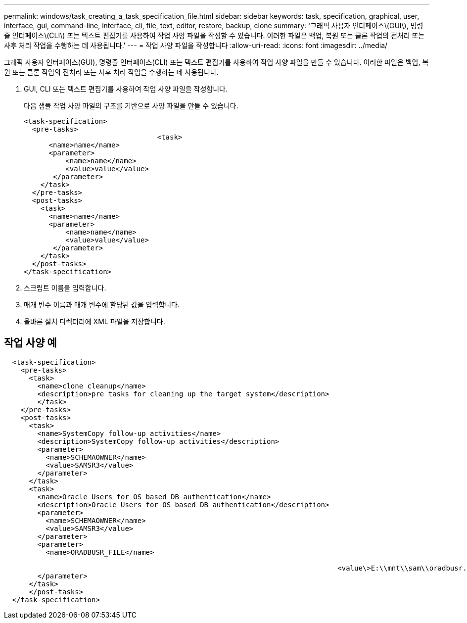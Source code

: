 ---
permalink: windows/task_creating_a_task_specification_file.html 
sidebar: sidebar 
keywords: task, specification, graphical, user, interface, gui, command-line, interface, cli, file, text, editor, restore, backup, clone 
summary: '그래픽 사용자 인터페이스\(GUI\), 명령줄 인터페이스\(CLI\) 또는 텍스트 편집기를 사용하여 작업 사양 파일을 작성할 수 있습니다. 이러한 파일은 백업, 복원 또는 클론 작업의 전처리 또는 사후 처리 작업을 수행하는 데 사용됩니다.' 
---
= 작업 사양 파일을 작성합니다
:allow-uri-read: 
:icons: font
:imagesdir: ../media/


[role="lead"]
그래픽 사용자 인터페이스(GUI), 명령줄 인터페이스(CLI) 또는 텍스트 편집기를 사용하여 작업 사양 파일을 만들 수 있습니다. 이러한 파일은 백업, 복원 또는 클론 작업의 전처리 또는 사후 처리 작업을 수행하는 데 사용됩니다.

. GUI, CLI 또는 텍스트 편집기를 사용하여 작업 사양 파일을 작성합니다.
+
다음 샘플 작업 사양 파일의 구조를 기반으로 사양 파일을 만들 수 있습니다.

+
[listing]
----

<task-specification>
  <pre-tasks>
				<task>
      <name>name</name>
      <parameter>
          <name>name</name>
          <value>value</value>
       </parameter>
    </task>
  </pre-tasks>
  <post-tasks>
    <task>
      <name>name</name>
      <parameter>
          <name>name</name>
          <value>value</value>
       </parameter>
    </task>
  </post-tasks>
</task-specification>
----
. 스크립트 이름을 입력합니다.
. 매개 변수 이름과 매개 변수에 할당된 값을 입력합니다.
. 올바른 설치 디렉터리에 XML 파일을 저장합니다.




== 작업 사양 예

[listing]
----

  <task-specification>
    <pre-tasks>
      <task>
        <name>clone cleanup</name>
        <description>pre tasks for cleaning up the target system</description>
        </task>
    </pre-tasks>
    <post-tasks>
      <task>
        <name>SystemCopy follow-up activities</name>
        <description>SystemCopy follow-up activities</description>
        <parameter>
          <name>SCHEMAOWNER</name>
          <value>SAMSR3</value>
        </parameter>
      </task>
      <task>
        <name>Oracle Users for OS based DB authentication</name>
        <description>Oracle Users for OS based DB authentication</description>
        <parameter>
          <name>SCHEMAOWNER</name>
          <value>SAMSR3</value>
        </parameter>
        <parameter>
          <name>ORADBUSR_FILE</name>

										<value\>E:\\mnt\\sam\\oradbusr.sql</value\>
        </parameter>
      </task>
      </post-tasks>
  </task-specification>
----